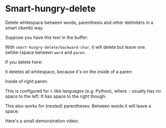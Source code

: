 

* Smart-hungry-delete

Delete whitespace between words, parenthesis and other delimiters in a smart (dumb) way.

Suppose you have this text in the buffer:

[[./doc/demo-00-01.png]]

With =smart-hungry-delete/backward-char=, it will delete but leave one (white-)space between =word= and =paren=:

[[./doc/demo-00-02.png]]

If you delete here:

[[./doc/demo-00-03.png]]
it deletes all whitespace, because it's on the inside of a paren:
[[./doc/demo-00-04.png]]

Inside of right paren:
[[./doc/demo-00-05.png]]
[[./doc/demo-00-06.png]]

This is configured for =C=-like languages (e.g. Python), where =:= usually has no space to the left:
[[./doc/demo-00-07.png]]
[[./doc/demo-00-08.png]]
It has space to the right though:
[[./doc/demo-00-09.png]]
[[./doc/demo-00-10.png]]

This also works for (nested) parentheses:
[[./doc/demo-00-11.png]]
[[./doc/demo-00-12.png]]
[[./doc/demo-00-13.png]]
Between words it will leave a space:
[[./doc/demo-00-14.png]]
[[./doc/demo-00-15.png]]
[[./doc/demo-00-16.png]]

Here's a small demonstration video:
#+begin_html
<a href="http://www.youtube.com/watch?feature=player_embedded&v=pPf5gMxpaHs" target="_blank"><img src="http://img.youtube.com/vi/pPf5gMxpaHs/0.jpg" 
alt="Demonstration Video" border="10" /></a>
#+end_html
